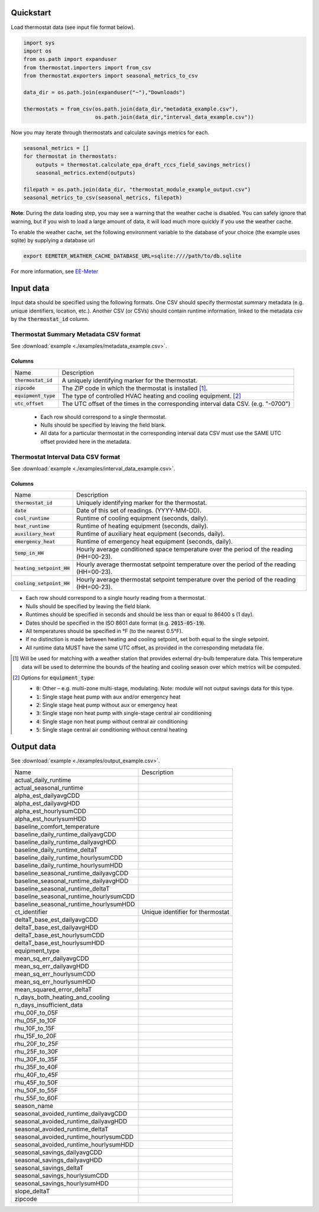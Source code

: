 Quickstart
==========

Load thermostat data (see input file format below).

.. code-block:: python

    import sys
    import os
    from os.path import expanduser
    from thermostat.importers import from_csv
    from thermostat.exporters import seasonal_metrics_to_csv

    data_dir = os.path.join(expanduser("~"),"Downloads")

    thermostats = from_csv(os.path.join(data_dir,"metadata_example.csv"),
                           os.path.join(data_dir,"interval_data_example.csv"))

Now you may iterate through thermostats and calculate savings metrics for each.

.. code-block:: python

    seasonal_metrics = []
    for thermostat in thermostats:
        outputs = thermostat.calculate_epa_draft_rccs_field_savings_metrics()
        seasonal_metrics.extend(outputs)

    filepath = os.path.join(data_dir, "thermostat_module_example_output.csv")
    seasonal_metrics_to_csv(seasonal_metrics, filepath)

**Note**: During the data loading step, you may see a warning that the weather cache is
disabled. You can safely ignore that warning, but if you wish to load a large
amount of data, it will load much more quickly if you use the weather cache.

To enable the weather cache, set the following environment variable to the
database of your choice (the example uses sqlite) by supplying a database url

.. code-block:: bash

    export EEMETER_WEATHER_CACHE_DATABASE_URL=sqlite:////path/to/db.sqlite

For more information, see `EE-Meter <http://eemeter.readthedocs.org/en/latest/tutorial.html#caching-weather-data>`_

Input data
==========

Input data should be specified using the following formats. One CSV should
specify thermostat summary metadata (e.g. unique identifiers, location, etc.).
Another CSV (or CSVs) should contain runtime information, linked to the
metadata csv by the :code:`thermostat_id` column.

Thermostat Summary Metadata CSV format
--------------------------------------

See :download:`example <./examples/metadata_example.csv>`.

Columns
~~~~~~~

====================== ===========
Name                   Description
---------------------- -----------
:code:`thermostat_id`  A uniquely identifying marker for the thermostat.
:code:`zipcode`        The ZIP code in which the thermostat is installed [#]_.
:code:`equipment_type` The type of controlled HVAC heating and cooling equipment. [#]_
:code:`utc_offset`     The UTC offset of the times in the corresponding interval data CSV. (e.g. "-0700")
====================== ===========

 - Each row should correspond to a single thermostat.
 - Nulls should be specified by leaving the field blank.
 - All data for a particular thermostat in the corresponding interval data
   CSV must use the SAME UTC offset provided here in the metadata.

Thermostat Interval Data CSV format
--------------------------------------

See :download:`example <./examples/interval_data_example.csv>`.

Columns
~~~~~~~

============================ ===========
Name                         Description
---------------------------- -----------
:code:`thermostat_id`        Uniquely identifying marker for the thermostat.
:code:`date`                 Date of this set of readings. (YYYY-MM-DD).
:code:`cool_runtime`         Runtime of cooling equipment (seconds, daily).
:code:`heat_runtime`         Runtime of heating equipment (seconds, daily).
:code:`auxiliary_heat`       Runtime of auxiliary heat equipment (seconds, daily).
:code:`emergency_heat`       Runtime of emergency heat equipment (seconds, daily).
:code:`temp_in_HH`           Hourly average conditioned space temperature over the period of the reading (HH=00-23).
:code:`heating_setpoint_HH`  Hourly average thermostat setpoint temperature over the period of the reading (HH=00-23).
:code:`cooling_setpoint_HH`  Hourly average thermostat setpoint temperature over the period of the reading (HH=00-23).
============================ ===========

- Each row should correspond to a single hourly reading from a thermostat.
- Nulls should be specified by leaving the field blank.
- Runtimes should be specified in seconds and should be less than or equal to
  86400 s (1 day).
- Dates should be specified in the ISO 8601 date format (e.g. :code:`2015-05-19`).
- All temperatures should be specified in °F (to the nearest 0.5°F).
- If no distinction is made between heating and cooling setpoint, set both
  equal to the single setpoint.
- All runtime data MUST have the same UTC offset, as provided in the
  corresponding metadata file.

.. [#] Will be used for matching with a weather station that provides external
   dry-bulb temperature data. This temperature data will be used to determine
   the bounds of the heating and cooling season over which metrics will be
   computed.

.. [#] Options for :code:`equipment_type`:

   - :code:`0`: Other – e.g. multi-zone multi-stage, modulating. Note: module will
     not output savings data for this type.
   - :code:`1`: Single stage heat pump with aux and/or emergency heat
   - :code:`2`: Single stage heat pump without aux or emergency heat
   - :code:`3`: Single stage non heat pump with single-stage central air conditioning
   - :code:`4`: Single stage non heat pump without central air conditioning
   - :code:`5`: Single stage central air conditioning without central heating

Output data
===========

See :download:`example <./examples/output_example.csv>`.

=============================================== =========================================
Name                                            Description
----------------------------------------------- -----------------------------------------
actual_daily_runtime
actual_seasonal_runtime
alpha_est_dailyavgCDD
alpha_est_dailyavgHDD
alpha_est_hourlysumCDD
alpha_est_hourlysumHDD
baseline_comfort_temperature
baseline_daily_runtime_dailyavgCDD
baseline_daily_runtime_dailyavgHDD
baseline_daily_runtime_deltaT
baseline_daily_runtime_hourlysumCDD
baseline_daily_runtime_hourlysumHDD
baseline_seasonal_runtime_dailyavgCDD
baseline_seasonal_runtime_dailyavgHDD
baseline_seasonal_runtime_deltaT
baseline_seasonal_runtime_hourlysumCDD
baseline_seasonal_runtime_hourlysumHDD
ct_identifier                                   Unique identifier for thermostat
deltaT_base_est_dailyavgCDD
deltaT_base_est_dailyavgHDD
deltaT_base_est_hourlysumCDD
deltaT_base_est_hourlysumHDD
equipment_type
mean_sq_err_dailyavgCDD
mean_sq_err_dailyavgHDD
mean_sq_err_hourlysumCDD
mean_sq_err_hourlysumHDD
mean_squared_error_deltaT
n_days_both_heating_and_cooling
n_days_insufficient_data
rhu_00F_to_05F
rhu_05F_to_10F
rhu_10F_to_15F
rhu_15F_to_20F
rhu_20F_to_25F
rhu_25F_to_30F
rhu_30F_to_35F
rhu_35F_to_40F
rhu_40F_to_45F
rhu_45F_to_50F
rhu_50F_to_55F
rhu_55F_to_60F
season_name
seasonal_avoided_runtime_dailyavgCDD
seasonal_avoided_runtime_dailyavgHDD
seasonal_avoided_runtime_deltaT
seasonal_avoided_runtime_hourlysumCDD
seasonal_avoided_runtime_hourlysumHDD
seasonal_savings_dailyavgCDD
seasonal_savings_dailyavgHDD
seasonal_savings_deltaT
seasonal_savings_hourlysumCDD
seasonal_savings_hourlysumHDD
slope_deltaT
zipcode
=============================================== =========================================
